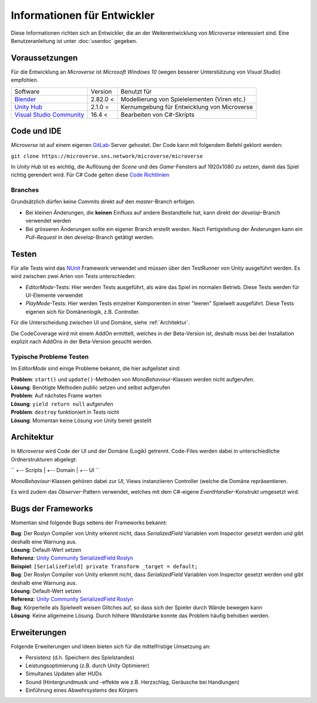 Informationen für Entwickler
============================
Diese Informationen richten sich an Entwickler, die an der Weiterentwicklung von *Microverse* interessiert sind. Eine Benutzeranleitung ist unter :doc:`userdoc` gegeben.

Voraussetzungen
---------------
Für die Entwicklung an *Microverse* ist *Microsoft Windows 10* (wegen besserer Unterstützung von *Visual Studio*) empfohlen.

===========================    ======================  ============================================
Software                       Version                 Benutzt für
---------------------------    ----------------------  --------------------------------------------
Blender_                       2.82.0 <                Modellierung von Spielelementen (Viren etc.)
`Unity Hub`_                   2.1.0  =                Kernumgebung für Entwicklung von Microverse
`Visual Studio Community`_     16.4 <                  Bearbeiten von C#-Skripts
===========================    ======================  ============================================


.. _Blender: https://www.blender.org/download/
.. _`Unity Hub`: https://public-cdn.cloud.unity3d.com/hub/prod/UnityHubSetup.exe
.. _`Visual Studio Community`: https://visualstudio.microsoft.com/thank-you-downloading-visual-studio/?sku=Community&rel=16


Code und IDE
----
*Microverse* ist auf einem eigenen GitLab_-Server gehostet. Der Code kann mit folgendem Befehl geklont werden:

``git clone https://microverse.sns.network/microverse/microverse``

In *Unity Hub* ist es wichtig, die Auflösung der *Scene* und des *Game*-Fensters auf 1920x1080 zu setzen, damit das Spiel richtig gerendert wird.
Für C# Code gelten diese `Code Richtlinien`_

.. _`Code Richtlinien`: https://github.com/ktaranov/naming-convention/blob/master/C%23%20Coding%20Standards%20and%20Naming%20Conventions.md


Branches
~~~~~~~~
Grundsätzlich dürfen keine *Commits* direkt auf den *master*-Branch erfolgen.

- Bei kleinen Änderungen, die **keinen** Einfluss auf andere Bestandteile hat, kann direkt der *develop*-Branch verwendet werden
- Bei grösseren Änderungen sollte ein eigener Branch erstellt werden. Nach Fertigstellung der Änderungen kann ein *Pull-Request* in den *develop*-Branch getätigt werden.

.. _GitLab: https://microverse.sns.network

Testen
------
Für alle Tests wird das NUnit_ Framework verwendet und müssen über den TestRunner von Unity ausgeführt werden. Es wird zwischen zwei Arten von Tests unterschieden:

- *EditorMode*-Tests: Hier werden Tests ausgeführt, als wäre das Spiel im normalen Betrieb. Diese Tests werden für UI-Elemente verwendet
- *PlayMode*-Tests: Hier werden Tests einzelner Komponenten in einer "leeren" Spielwelt ausgeführt. Diese Tests eigenen sich für Domänenlogik, z.B. Controller.

Für die Unterscheidung zwischen UI und Domäne, siehe :ref:`Architektur`.

Die CodeCoverage wird mit einem AddOn ermittelt, welches in der Beta-Version ist, deshalb muss bei der Installation explizit nach AddOns in der Beta-Version gesucht werden.

Typische Probleme Testen
~~~~~~~~~~~~~~~~~~~~~~~~
Im *EditorMode* sind einige Probleme bekannt, die hier aufgelistet sind:

| **Problem**: ``start()`` und ``update()``-Methoden von *MonoBehaviour*-Klassen werden nicht aufgerufen.
| **Lösung**: Benötigte Methoden *public* setzen und selbst aufgerufen

| **Problem**: Auf nächstes Frame warten
| **Lösung**: ``yield return null`` aufgerufen

| **Problem**: ``destroy`` funktioniert in Tests nicht
| **Lösung**: Momentan keine Lösung von Unity bereit gestellt

.. _NUnit: https://nunit.org/

Architektur
-----------
In *Microverse* wird Code der UI und der Domäne (Logik) getrennt. Code-Files werden dabei in unterschiedliche Ordnerstrukturen abgelegt:

``
+-- Scripts
|   +-- Domain
|   +-- UI
``

*MonoBehaviour*-Klassen gehören dabei zur *UI*, Views instanziieren Controller (welche die Domäne repräsentieren.

Es wird zudem das *Observer*-Pattern verwendet, welches mit dem C#-eigene *EventHandler*-Konstrukt umgesetzt wird.


Bugs der Frameworks
-------------------

Momentan sind folgende Bugs seitens der Frameworks bekannt:

| **Bug**: Der Roslyn Compiler von Unity erkennt nicht, dass *SerializedField* Variablen vom Inspector gesetzt werden und gibt deshalb eine Warnung aus.
| **Lösung**: Default-Wert setzen
| **Referenz**: `Unity Community SerializedField Roslyn`_
| **Beispiel**: ``[SerializeField] private Transform _target = default;``

| **Bug**: Der Roslyn Compiler von Unity erkennt nicht, dass *SerializedField* Variablen vom Inspector gesetzt werden und gibt deshalb eine Warnung aus.
| **Lösung**: Default-Wert setzen
| **Referenz**: `Unity Community SerializedField Roslyn`_

| **Bug**: Körperteile als Spielwelt weisen Glitches auf, so dass sich der Spieler durch Wände bewegen kann
| **Lösung**: Keine allgemeine Lösung. Durch höhere Wandstärke konnte das Problem häufig behoben werden.

.. _`Unity Community SerializedField Roslyn`: https://forum.unity.com/threads/feature-request-use-new-diagnosticsuppressor-api-to-suppress-cs0649-on-serializefield.697514/

Erweiterungen
-------------

Folgende Erweiterungen und Ideen bieten sich für die mittelfristige Umsetzung an:

- Persistenz (d.h. Speichern des Spielstandes)
- Leistungsoptimierung (z.B. durch Unity Optimierer)
- Simultanes Updaten aller HUDs
- Sound (Hintergrundmusik und -effekte wie z.B. Herzschlag, Geräusche bei Handlungen)
- Einführung eines Abwehrsystems des Körpers

